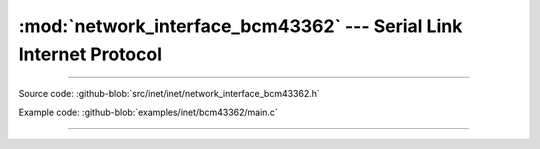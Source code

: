 :mod:`network_interface_bcm43362` --- Serial Link Internet Protocol
===============================================================

.. module:: network_interface_bcm43362
   :synopsis: Serial Link Internet Protocol.

----------------------------------------------

Source code: :github-blob:`src/inet/inet/network_interface_bcm43362.h`

Example code: :github-blob:`examples/inet/bcm43362/main.c`

----------------------------------------------

.. doxygenfile:: inet/network_interface_bcm43362.h
   :project: simba
